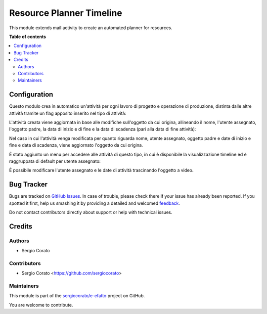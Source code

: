 =========================
Resource Planner Timeline
=========================

.. !!!!!!!!!!!!!!!!!!!!!!!!!!!!!!!!!!!!!!!!!!!!!!!!!!!!
   !! This file is generated by oca-gen-addon-readme !!
   !! changes will be overwritten.                   !!
   !!!!!!!!!!!!!!!!!!!!!!!!!!!!!!!!!!!!!!!!!!!!!!!!!!!!

.. |badge1| image:: https://img.shields.io/badge/maturity-Beta-yellow.png
    :target: https://odoo-community.org/page/development-status
    :alt: Beta
.. |badge2| image:: https://img.shields.io/badge/licence-AGPL--3-blue.png
    :target: http://www.gnu.org/licenses/agpl-3.0-standalone.html
    :alt: License: AGPL-3
.. |badge3| image:: https://img.shields.io/badge/github-sergiocorato%2Fe--efatto-lightgray.png?logo=github
    :target: https://github.com/sergiocorato/e-efatto/tree/12.0/mail_activity_timeline
    :alt: sergiocorato/e-efatto

|badge1| |badge2| |badge3| 

This module extends mail activity to create an automated planner for resources.

**Table of contents**

.. contents::
   :local:

Configuration
=============

Questo modulo crea in automatico un'attività per ogni lavoro di progetto e operazione di produzione, distinta dalle altre attività tramite un flag apposito inserito nel tipo di attività:

.. image:: https://raw.githubusercontent.com/sergiocorato/e-efatto/12.0/mail_activity_timeline/static/description/abilita.png
    :alt: Abilita

L'attività creata viene aggiornata in base alle modifiche sull'oggetto da cui origina, allineando il nome, l'utente assegnato, l'oggetto padre, la data di inizio e di fine e la data di scadenza (pari alla data di fine attività):

.. image:: https://raw.githubusercontent.com/sergiocorato/e-efatto/12.0/mail_activity_timeline/static/description/attivita.png
    :alt: Attività

.. image:: https://raw.githubusercontent.com/sergiocorato/e-efatto/12.0/mail_activity_timeline/static/description/attivita_modificata.png
    :alt: Attività sincronizzata

Nel caso in cui l'attività venga modificata per quanto riguarda nome, utente assegnato, oggetto padre e date di inizio e fine e data di scadenza, viene aggiornato l'oggetto da cui origina.

È stato aggiunto un menu per accedere alle attività di questo tipo, in cui è disponibile la visualizzazione timeline ed è raggruppata di default per utente assegnato:

.. image:: https://raw.githubusercontent.com/sergiocorato/e-efatto/12.0/mail_activity_timeline/static/description/menu.png
    :alt: Menu

È possibile modificare l'utente assegnato e le date di attività trascinando l'oggetto a video.

Bug Tracker
===========

Bugs are tracked on `GitHub Issues <https://github.com/sergiocorato/e-efatto/issues>`_.
In case of trouble, please check there if your issue has already been reported.
If you spotted it first, help us smashing it by providing a detailed and welcomed
`feedback <https://github.com/sergiocorato/e-efatto/issues/new?body=module:%20mail_activity_timeline%0Aversion:%2012.0%0A%0A**Steps%20to%20reproduce**%0A-%20...%0A%0A**Current%20behavior**%0A%0A**Expected%20behavior**>`_.

Do not contact contributors directly about support or help with technical issues.

Credits
=======

Authors
~~~~~~~

* Sergio Corato

Contributors
~~~~~~~~~~~~

* Sergio Corato <https://github.com/sergiocorato>

Maintainers
~~~~~~~~~~~

This module is part of the `sergiocorato/e-efatto <https://github.com/sergiocorato/e-efatto/tree/12.0/mail_activity_timeline>`_ project on GitHub.

You are welcome to contribute.
